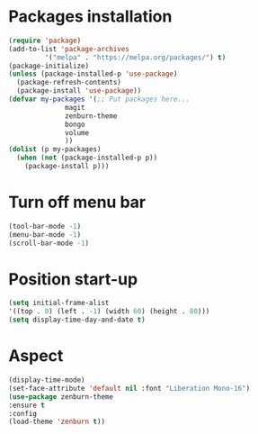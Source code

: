 * Packages installation
#+BEGIN_SRC emacs-lisp
(require 'package)
(add-to-list 'package-archives
	     '("melpa" . "https://melpa.org/packages/") t)
(package-initialize)
(unless (package-installed-p 'use-package)
  (package-refresh-contents)
  (package-install 'use-package))
(defvar my-packages '(;; Put packages here...
		      magit
		      zenburn-theme
		      bongo
		      volume
		      ))
(dolist (p my-packages)
  (when (not (package-installed-p p))
    (package-install p)))
#+END_SRC
* Turn off menu bar
#+BEGIN_SRC emacs-lisp
(tool-bar-mode -1)
(menu-bar-mode -1)
(scroll-bar-mode -1)
#+END_SRC
* Position start-up
#+BEGIN_SRC emacs-lisp
(setq initial-frame-alist
'((top . 0) (left . -1) (width 60) (height . 80)))
(setq display-time-day-and-date t)
#+END_SRC
* Aspect
#+BEGIN_SRC emacs-lisp
(display-time-mode)
(set-face-attribute 'default nil :font "Liberation Mono-16")
(use-package zenburn-theme
:ensure t
:config
(load-theme 'zenburn t))
#+END_SRC
